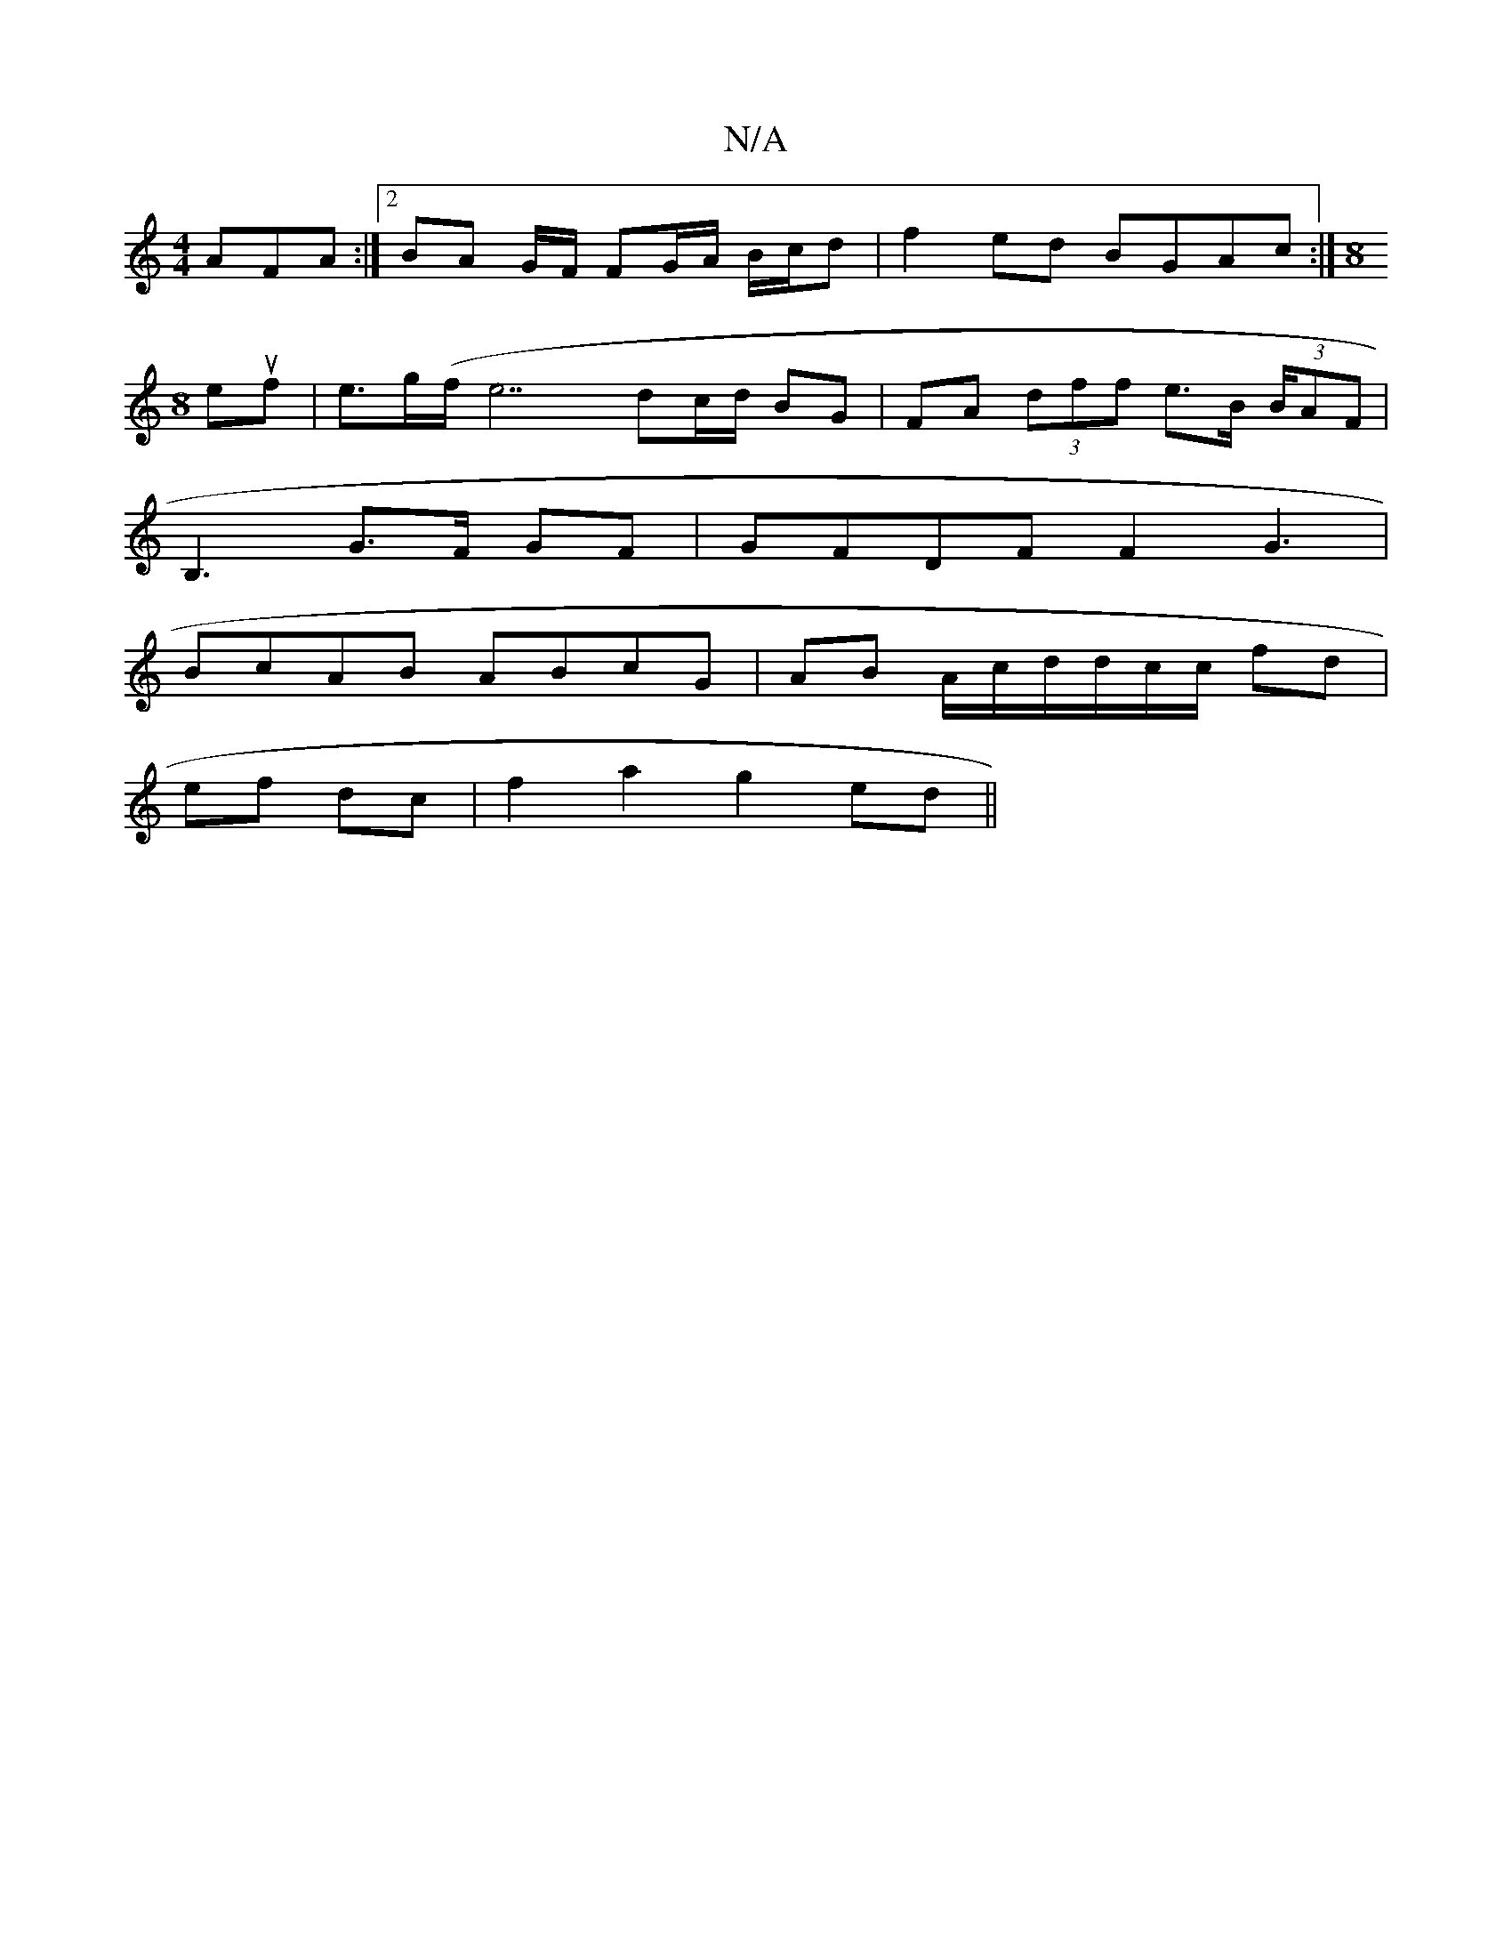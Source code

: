 X:1
T:N/A
M:4/4
R:N/A
K:Cmajor
AFA :|2 BA G/F/ FG/A/ B/c/d | f2ed BGAc :|[M:8
euf | e>g(f/e7} dc/d/ BG | FA (3dff e>B (3B/AF |
B,3 G>F GF | GFDF F2G3 |
BcAB ABcG | AB A/2c/d/d/c/c/ fd |
ef dc | f2 a2 g2 ed ||

|: d<e (3ABf| f>e d>e